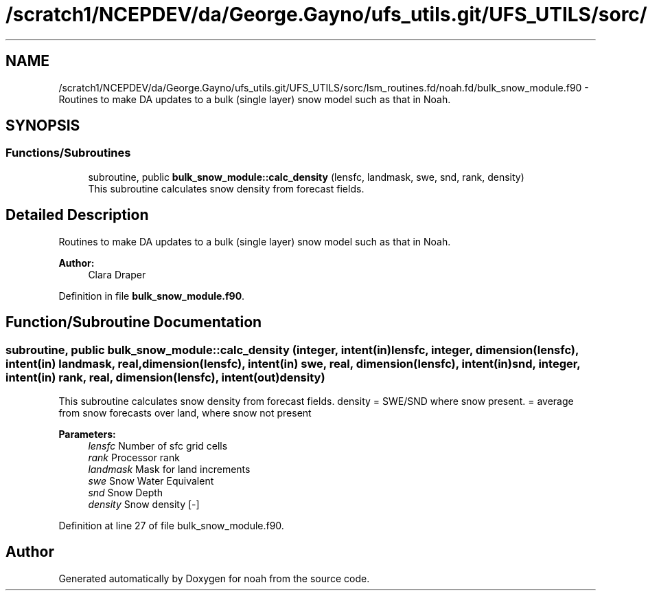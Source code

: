.TH "/scratch1/NCEPDEV/da/George.Gayno/ufs_utils.git/UFS_UTILS/sorc/lsm_routines.fd/noah.fd/bulk_snow_module.f90" 3 "Wed Apr 17 2024" "Version 1.13.0" "noah" \" -*- nroff -*-
.ad l
.nh
.SH NAME
/scratch1/NCEPDEV/da/George.Gayno/ufs_utils.git/UFS_UTILS/sorc/lsm_routines.fd/noah.fd/bulk_snow_module.f90 \- Routines to make DA updates to a bulk (single layer) snow model such as that in Noah\&.  

.SH SYNOPSIS
.br
.PP
.SS "Functions/Subroutines"

.in +1c
.ti -1c
.RI "subroutine, public \fBbulk_snow_module::calc_density\fP (lensfc, landmask, swe, snd, rank, density)"
.br
.RI "This subroutine calculates snow density from forecast fields\&. "
.in -1c
.SH "Detailed Description"
.PP 
Routines to make DA updates to a bulk (single layer) snow model such as that in Noah\&. 


.PP
\fBAuthor:\fP
.RS 4
Clara Draper 
.RE
.PP

.PP
Definition in file \fBbulk_snow_module\&.f90\fP\&.
.SH "Function/Subroutine Documentation"
.PP 
.SS "subroutine, public bulk_snow_module::calc_density (integer, intent(in) lensfc, integer, dimension(lensfc), intent(in) landmask, real, dimension(lensfc), intent(in) swe, real, dimension(lensfc), intent(in) snd, integer, intent(in) rank, real, dimension(lensfc), intent(out) density)"

.PP
This subroutine calculates snow density from forecast fields\&. density = SWE/SND where snow present\&. = average from snow forecasts over land, where snow not present 
.PP
\fBParameters:\fP
.RS 4
\fIlensfc\fP Number of sfc grid cells 
.br
\fIrank\fP Processor rank 
.br
\fIlandmask\fP Mask for land increments 
.br
\fIswe\fP Snow Water Equivalent 
.br
\fIsnd\fP Snow Depth 
.br
\fIdensity\fP Snow density [-] 
.RE
.PP

.PP
Definition at line 27 of file bulk_snow_module\&.f90\&.
.SH "Author"
.PP 
Generated automatically by Doxygen for noah from the source code\&.
